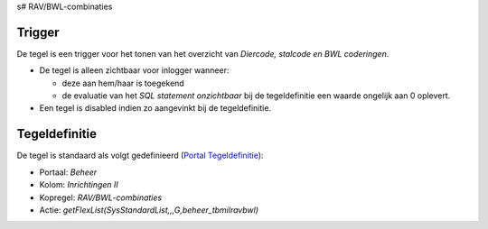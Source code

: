 s# RAV/BWL-combinaties

Trigger
-------

De tegel is een trigger voor het tonen van het overzicht van *Diercode,
stalcode en BWL coderingen*.

-  De tegel is alleen zichtbaar voor inlogger wanneer:

   -  deze aan hem/haar is toegekend
   -  de evaluatie van het *SQL statement onzichtbaar* bij de
      tegeldefinitie een waarde ongelijk aan 0 oplevert.

-  Een tegel is disabled indien zo aangevinkt bij de tegeldefinitie.

Tegeldefinitie
--------------

De tegel is standaard als volgt gedefinieerd (`Portal
Tegeldefinitie </docs/instellen_inrichten/portaldefinitie/portal_tegel.md>`__):

-  Portaal: *Beheer*
-  Kolom: *Inrichtingen II*
-  Kopregel: *RAV/BWL-combinaties*
-  Actie: *getFlexList(SysStandardList,,,G,beheer_tbmilravbwl)*

